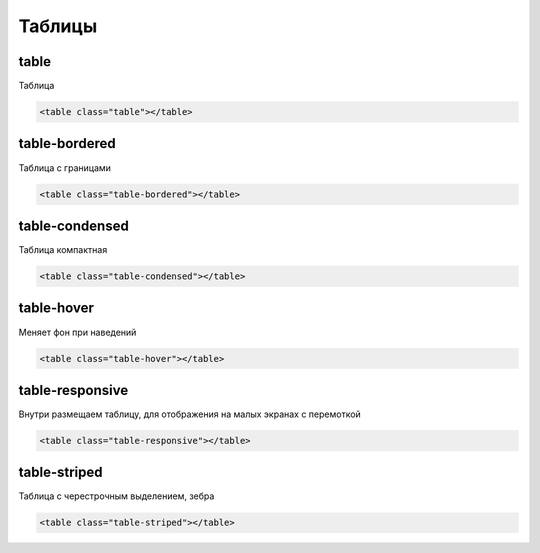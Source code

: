 Таблицы
=======


table
-----

Таблица

.. code-block:: html

    <table class="table"></table>


table-bordered
--------------

Таблица с границами

.. code-block:: html

    <table class="table-bordered"></table>


table-condensed
---------------

Таблица компактная

.. code-block:: html

    <table class="table-condensed"></table>


table-hover
-----------

Меняет фон при наведений

.. code-block:: html

    <table class="table-hover"></table>


table-responsive
----------------

Внутри размещаем таблицу, для отображения на малых экранах с перемоткой

.. code-block:: html

    <table class="table-responsive"></table>


table-striped
--------------

Таблица с черестрочным выделением, зебра

.. code-block:: html

    <table class="table-striped"></table>
